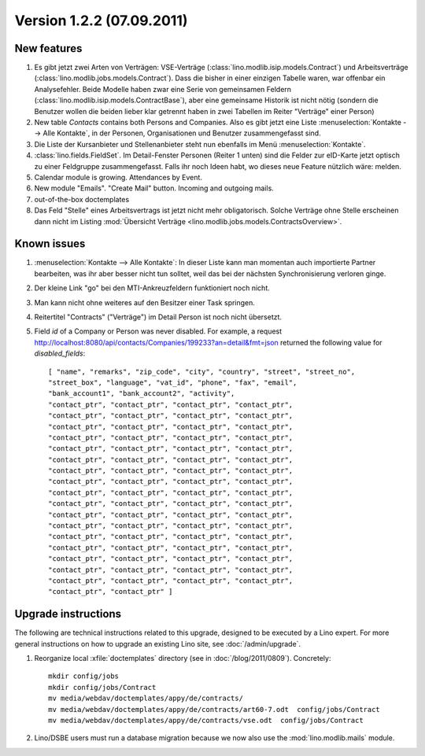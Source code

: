 Version 1.2.2 (07.09.2011)
==========================

New features
------------

#.  Es gibt jetzt zwei Arten von Verträgen: VSE-Verträge 
    (:class:`lino.modlib.isip.models.Contract`) 
    und Arbeitsverträge 
    (:class:`lino.modlib.jobs.models.Contract`).
    Dass die bisher in einer einzigen Tabelle waren, war 
    offenbar ein Analysefehler.
    Beide Modelle haben zwar eine Serie von gemeinsamen Feldern 
    (:class:`lino.modlib.isip.models.ContractBase`),
    aber eine gemeinsame Historik ist nicht nötig
    (sondern die Benutzer wollen die beiden lieber klar getrennt 
    haben in zwei Tabellen im Reiter "Verträge" einer Person)
    
#.  New table `Contacts` contains both Persons and Companies.
    Also es gibt jetzt eine Liste :menuselection:`Kontakte --> Alle Kontakte`, 
    in der Personen, Organisationen und Benutzer zusammengefasst sind.
    
#.  Die Liste der Kursanbieter und Stellenanbieter steht nun ebenfalls 
    im Menü :menuselection:`Kontakte`.
    
#.  :class:`lino.fields.FieldSet`.
    Im Detail-Fenster Personen (Reiter 1 unten) sind die Felder zur 
    eID-Karte jetzt optisch zu einer Feldgruppe zusammengefasst.
    Falls ihr noch Ideen habt, wo dieses neue Feature nützlich wäre: 
    melden.
    
#.  Calendar module is growing. Attendances by Event. 

#.  New module "Emails". "Create Mail" button. Incoming and outgoing mails.

#.  out-of-the-box doctemplates

#.  Das Feld "Stelle" eines Arbeitsvertrags ist jetzt nicht mehr 
    obligatorisch. 
    Solche Verträge ohne Stelle erscheinen dann nicht im 
    Listing :mod:`Übersicht Verträge 
    <lino.modlib.jobs.models.ContractsOverview>`.

Known issues
------------

#.  :menuselection:`Kontakte --> Alle Kontakte`: 
    In dieser Liste kann man momentan auch importierte Partner bearbeiten, 
    was ihr aber besser nicht tun solltet, weil das bei der nächsten 
    Synchronisierung verloren ginge.

#.  Der kleine Link "go" bei den MTI-Ankreuzfeldern funktioniert noch nicht.

#.  Man kann nicht ohne weiteres auf den Besitzer einer Task springen.

#.  Reitertitel "Contracts" ("Verträge") im Detail Person ist noch nicht übersetzt.

#.  Field `id` of a Company or Person was never disabled. 
    For example, a request
    http://localhost:8080/api/contacts/Companies/199233?an=detail&fmt=json
    returned the following value for `disabled_fields`::

      [ "name", "remarks", "zip_code", "city", "country", "street", "street_no", 
      "street_box", "language", "vat_id", "phone", "fax", "email", 
      "bank_account1", "bank_account2", "activity", 
      "contact_ptr", "contact_ptr", "contact_ptr", "contact_ptr", 
      "contact_ptr", "contact_ptr", "contact_ptr", "contact_ptr", 
      "contact_ptr", "contact_ptr", "contact_ptr", "contact_ptr", 
      "contact_ptr", "contact_ptr", "contact_ptr", "contact_ptr", 
      "contact_ptr", "contact_ptr", "contact_ptr", "contact_ptr", 
      "contact_ptr", "contact_ptr", "contact_ptr", "contact_ptr", 
      "contact_ptr", "contact_ptr", "contact_ptr", "contact_ptr", 
      "contact_ptr", "contact_ptr", "contact_ptr", "contact_ptr", 
      "contact_ptr", "contact_ptr", "contact_ptr", "contact_ptr", 
      "contact_ptr", "contact_ptr", "contact_ptr", "contact_ptr", 
      "contact_ptr", "contact_ptr", "contact_ptr", "contact_ptr", 
      "contact_ptr", "contact_ptr", "contact_ptr", "contact_ptr", 
      "contact_ptr", "contact_ptr", "contact_ptr", "contact_ptr", 
      "contact_ptr", "contact_ptr", "contact_ptr", "contact_ptr", 
      "contact_ptr", "contact_ptr", "contact_ptr", "contact_ptr", 
      "contact_ptr", "contact_ptr", "contact_ptr", "contact_ptr", 
      "contact_ptr", "contact_ptr", "contact_ptr", "contact_ptr", 
      "contact_ptr", "contact_ptr" ]



Upgrade instructions
--------------------

The following are technical instructions related to this 
upgrade, designed to be executed by a Lino expert.
For more general instructions on how to upgrade an existing 
Lino site, see :doc:`/admin/upgrade`.

#.  Reorganize local :xfile:`doctemplates` directory 
    (see in :doc:`/blog/2011/0809`). Concretely::
    
      mkdir config/jobs
      mkdir config/jobs/Contract
      mv media/webdav/doctemplates/appy/de/contracts/
      mv media/webdav/doctemplates/appy/de/contracts/art60-7.odt  config/jobs/Contract
      mv media/webdav/doctemplates/appy/de/contracts/vse.odt  config/jobs/Contract 
    

#.  Lino/DSBE users must run a database migration because 
    we now also use the :mod:`lino.modlib.mails` module. 



